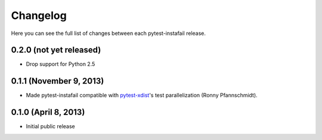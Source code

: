 Changelog
---------

Here you can see the full list of changes between each pytest-instafail release.

0.2.0 (not yet released)
^^^^^^^^^^^^^^^^^^^^^^^^

- Drop support for Python 2.5

0.1.1 (November 9, 2013)
^^^^^^^^^^^^^^^^^^^^^^^^

- Made pytest-instafail compatible with `pytest-xdist`_'s test parallelization
  (Ronny Pfannschmidt).

0.1.0 (April 8, 2013)
^^^^^^^^^^^^^^^^^^^^^

- Initial public release

.. _`pytest-xdist`: http://pypi.python.org/pypi/pytest-xdist
